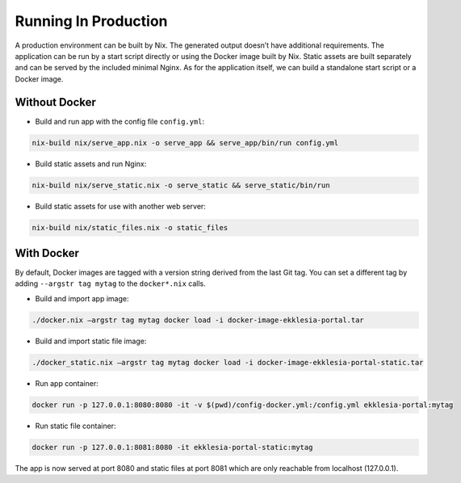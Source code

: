 *********************
Running In Production
*********************

A production environment can be built by Nix. The generated output
doesn’t have additional requirements. The application can be run by a
start script directly or using the Docker image built by Nix. Static
assets are built separately and can be served by the included minimal
Nginx. As for the application itself, we can build a standalone start
script or a Docker image.


Without Docker
==============

* Build and run app with the config file ``config.yml``:

.. code-block:: shell

    nix-build nix/serve_app.nix -o serve_app && serve_app/bin/run config.yml


* Build static assets and run Nginx:

.. code-block:: shell

    nix-build nix/serve_static.nix -o serve_static && serve_static/bin/run


* Build static assets for use with another web server:

.. code-block:: shell

    nix-build nix/static_files.nix -o static_files


With Docker
===========

By default, Docker images are tagged with a version string derived from
the last Git tag. You can set a different tag by adding
``--argstr tag mytag`` to the ``docker*.nix`` calls.

* Build and import app image:

.. code-block:: shell

    ./docker.nix –argstr tag mytag docker load -i docker-image-ekklesia-portal.tar


* Build and import static file image:

.. code-block:: shell

    ./docker_static.nix –argstr tag mytag docker load -i docker-image-ekklesia-portal-static.tar


* Run app container:

.. code-block:: shell

    docker run -p 127.0.0.1:8080:8080 -it -v $(pwd)/config-docker.yml:/config.yml ekklesia-portal:mytag


* Run static file container:

.. code-block:: shell

    docker run -p 127.0.0.1:8081:8080 -it ekklesia-portal-static:mytag


The app is now served at port 8080 and static files at port 8081 which
are only reachable from localhost (127.0.0.1).
